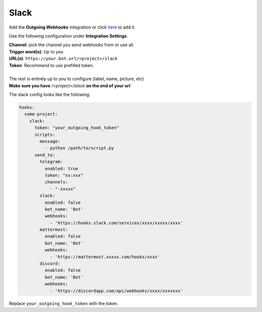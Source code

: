 *************
Slack
*************

Add the **Outgoing Webhooks** integration or click `here <https://my.slack.com/services/new/outgoing-webhook/>`_ to add it.

Use the following configuration under **Integration Settings**.

| **Channel**:  pick the channel you send webhooks from or use all.
| **Trigger word(s)**: Up to you
| **URL(s)**: ``https://your.bot.url/<project>/slack``
| **Token**: Recommend to use prefilled token.
|
| The rest is entirely up to you to configure (label, name, picture, etc)
| **Make sure you have** `/<project>/slack` **on the end of your url**

The slack config looks like the following:

.. code-block:: yaml

  hooks:
    some-project:
      slack:
        token: "your_outgoing_hook_token"
        scripts:
          message:
            - python /path/to/script.py
        send_to:
          telegram:
            enabled: true
            token: "xx:xxx"
            channels:
              - "-xxxxx"
          slack:
            enabled: false
            bot_name: 'Bot'
            webhooks:
              - 'https://hooks.slack.com/services/xxxx/xxxxx/xxxx'
          mattermost:
            enabled: false
            bot_name: 'Bot'
            webhooks:
              - 'https://mattermost.xxxxx.com/hooks/xxxx'
          discord:
            enabled: false
            bot_name: 'Bot'
            webhooks:
              - 'https://discordapp.com/api/webhooks/xxxx/xxxxxxx'


Replace ``your_outgoing_hook_token`` with the token.


